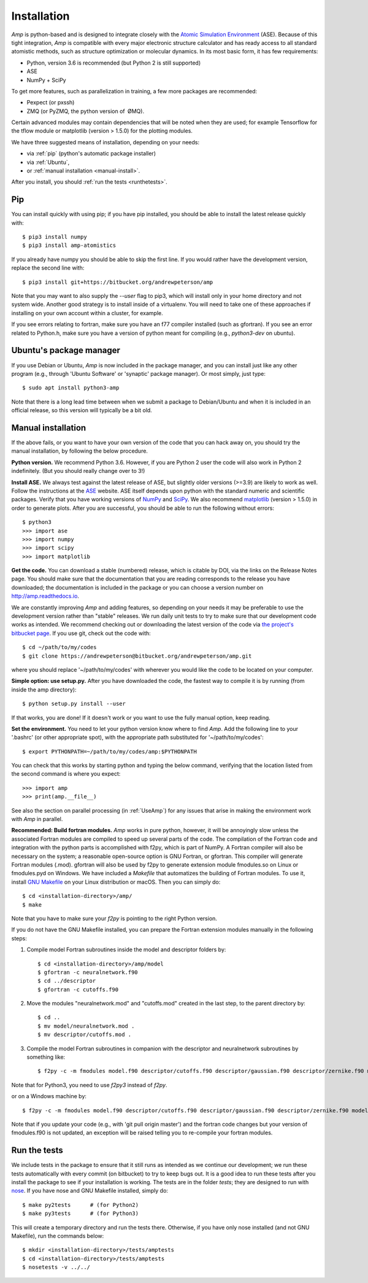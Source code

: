 .. _install:

==================================
Installation
==================================

*Amp* is python-based and is designed to integrate closely with the `Atomic Simulation Environment <https://wiki.fysik.dtu.dk/ase/>`_ (ASE).
Because of this tight integration, *Amp* is compatible with every major electronic structure calculator and has ready access to all standard atomistic methods, such as structure optimization or molecular dynamics.
In its most basic form, it has few requirements:

* Python, version 3.6 is recommended (but Python 2 is still supported)
* ASE
* NumPy + SciPy

To get more features, such as parallelization in training, a few more packages are recommended:

* Pexpect (or pxssh)
* ZMQ (or PyZMQ, the python version of ØMQ).

Certain advanced modules may contain dependencies that will be noted when they are used; for example Tensorflow for the tflow module or matplotlib (version > 1.5.0) for the plotting modules.

We have three suggested means of installation, depending on your needs:

* via :ref:`pip` (python's automatic package installer)
* via :ref:`Ubuntu`,
* or :ref:`manual installation <manual-install>`.

After you install, you should :ref:`run the tests <runthetests>`.


.. _pip:

----------------------------------
Pip
----------------------------------

You can install quickly with using pip; if you have pip installed, you should be able to install the latest release quickly with::

   $ pip3 install numpy
   $ pip3 install amp-atomistics

If you already have numpy you should be able to skip the first line.
If you would rather have the development version, replace the second line with::

   $ pip3 install git+https://bitbucket.org/andrewpeterson/amp

Note that you may want to also supply the `--user` flag to pip3, which will install only in your home directory and not system wide. Another good strategy is to install inside of a virtualenv. You will need to take one of these approaches if installing on your own account within a cluster, for example.

If you see errors relating to fortran, make sure you have an f77 compiler installed (such as gfortran). If you see an error related to Python.h, make sure you have a version of python meant for compiling (e.g., `python3-dev` on ubuntu).


.. _Ubuntu:

----------------------------------
Ubuntu's package manager
----------------------------------

If you use Debian or Ubuntu, *Amp* is now included in the package manager, and you can install just like any other program (e.g., through 'Ubuntu Software' or 'synaptic' package manager).
Or most simply, just type::

   $ sudo apt install python3-amp

Note that there is a long lead time between when we submit a package to Debian/Ubuntu and when it is included in an official release, so this version will typically be a bit old.


.. _manual-install:

----------------------------------
Manual installation
----------------------------------

If the above fails, or you want to have your own version of the code that you can hack away on, you should try the manual installation, by following the below procedure.

**Python version.**
We recommend Python 3.6.
However, if you are Python 2 user the code will also work in Python 2 indefinitely.
(But you should really change over to 3!)

**Install ASE.**
We always test against the latest release of ASE, but slightly older versions (>=3.9) are likely to work as well.
Follow the instructions at the `ASE <https://wiki.fysik.dtu.dk/ase>`_ website.
ASE itself depends upon python with the standard numeric and scientific packages.
Verify that you have working versions of `NumPy <http://numpy.org>`_ and `SciPy <http://scipy.org>`_.
We also recommend `matplotlib <http://matplotlib.org>`_ (version > 1.5.0) in order to generate plots.
After you are successful, you should be able to run the following without errors::

   $ python3
   >>> import ase
   >>> import numpy
   >>> import scipy
   >>> import matplotlib

**Get the code.**
You can download a stable (numbered) release, which is citable by DOI, via the links on the Release Notes page.
You should make sure that the documentation that you are reading corresponds to the release you have downloaded; the documentation is included in the package or you can choose a version number on `http://amp.readthedocs.io <http://amp.readthedocs.io>`_.

We are constantly improving *Amp* and adding features, so depending on your needs it may be preferable to use the development version rather than "stable" releases.
We run daily unit tests to try to make sure that our development code works as intended.
We recommend checking out or downloading the latest version of the code via `the project's bitbucket page <https://bitbucket.org/andrewpeterson/amp/>`_.
If you use git, check out the code with::

   $ cd ~/path/to/my/codes
   $ git clone https://andrewpeterson@bitbucket.org/andrewpeterson/amp.git

where you should replace '~/path/to/my/codes' with wherever you would like the code to be located on your computer.

**Simple option: use setup.py.**
After you have downloaded the code, the fastest way to compile it is by running (from inside the amp directory)::

    $ python setup.py install --user

If that works, you are done!
If it doesn't work or you want to use the fully manual option, keep reading.

**Set the environment.**
You need to let your python version know where to find *Amp*.
Add the following line to your '.bashrc' (or other appropriate spot), with the appropriate path substituted for '~/path/to/my/codes'::

   $ export PYTHONPATH=~/path/to/my/codes/amp:$PYTHONPATH

You can check that this works by starting python and typing the below command, verifying that the location listed from
the second command is where you expect::

   >>> import amp
   >>> print(amp.__file__)

See also the section on parallel processing (in :ref:`UseAmp`) for any issues that arise in making the environment work with *Amp* in parallel.

**Recommended: Build fortran modules.**
*Amp* works in pure python, however, it will be annoyingly slow unless the associated Fortran modules are compiled to speed up several parts of the code.
The compilation of the Fortran code and integration with the python parts is accomplished with f2py, which is part of NumPy.
A Fortran compiler will also be necessary on the system; a reasonable open-source option is GNU Fortran, or gfortran.
This compiler will generate Fortran modules (.mod).
gfortran will also be used by f2py to generate extension module fmodules.so on Linux or fmodules.pyd on Windows.
We have included a `Makefile` that automatizes the building of Fortran modules.
To use it, install `GNU Makefile <https://www.gnu.org/software/make/>`_
on your Linux distribution or macOS.
Then you can simply do::

    $ cd <installation-directory>/amp/
    $ make

Note that you have to make sure your `f2py` is pointing to the right Python version.

If you do not have the GNU Makefile installed, you can prepare the Fortran extension modules manually in the following steps:

1. Compile model Fortran subroutines inside the model and descriptor folders by::

    $ cd <installation-directory>/amp/model
    $ gfortran -c neuralnetwork.f90
    $ cd ../descriptor
    $ gfortran -c cutoffs.f90


2. Move the modules "neuralnetwork.mod" and "cutoffs.mod" created in the last step, to the parent directory by::

    $ cd ..
    $ mv model/neuralnetwork.mod .
    $ mv descriptor/cutoffs.mod .

3. Compile the model Fortran subroutines in companion with the descriptor and neuralnetwork subroutines by something like::

    $ f2py -c -m fmodules model.f90 descriptor/cutoffs.f90 descriptor/gaussian.f90 descriptor/zernike.f90 model/neuralnetwork.f90

Note that for Python3, you need to use `f2py3` instead of `f2py`.

or on a Windows machine by::

    $ f2py -c -m fmodules model.f90 descriptor/cutoffs.f90 descriptor/gaussian.f90 descriptor/zernike.f90 model/neuralnetwork.f90 --fcompiler=gnu95 --compiler=mingw32

Note that if you update your code (e.g., with 'git pull origin master') and the fortran code changes but your version of fmodules.f90 is not updated, an exception will be raised telling you to re-compile your fortran modules.

.. _runthetests:

----------------------------------
Run the tests
----------------------------------

We include tests in the package to ensure that it still runs as intended as we continue our development; we run these tests automatically with every commit (on bitbucket) to try to keep bugs out.
It is a good idea to run these tests after you install the package to see if your installation is working.
The tests are in the folder `tests`; they are designed to run with `nose <https://nose.readthedocs.org/>`_.
If you have nose and GNU Makefile installed, simply do::

   $ make py2tests      # (for Python2)
   $ make py3tests      # (for Python3)

This will create a temporary directory and run the tests there.
Otherwise, if you have only nose installed (and not GNU Makefile), run the commands below::

   $ mkdir <installation-directory>/tests/amptests
   $ cd <installation-directory>/tests/amptests
   $ nosetests -v ../../
